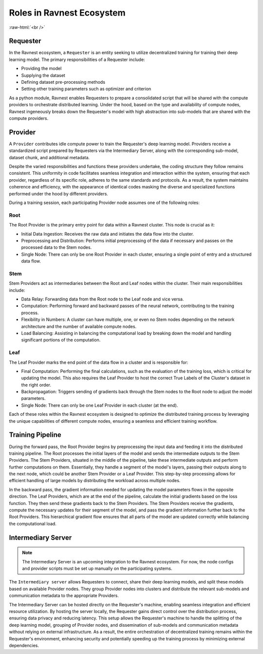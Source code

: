Roles in Ravnest Ecosystem
==========================

.. image:: _static/roles.png
  :width: 650
  :align: center

.. role:: raw-html(raw)
    :format: html
    
:raw-html:`<br />`

Requester
---------

In the Ravnest ecosystem, a ``Requester`` is an entity seeking to utilize decentralized training for training their deep learning model. The primary responsibilities of a Requester include:

- Providing the model
- Supplying the dataset
- Defining dataset pre-processing methods
- Setting other training parameters such as optimizer and criterion

As a python module, Ravnest enables Requesters to prepare a consolidated script that will be shared with the compute providers to orchestrate distributed learning. Under the hood, based on the type and availability of compute nodes, Ravnest ingeneously breaks down the Requester's model with high abstraction into sub-models that are shared with the compute providers.

.. _provider-reference-label:

Provider
--------

A ``Provider`` contributes idle compute power to train the Requester's deep learning model. Providers receive a standardized script prepared by Requesters via the Intermediary Server, along with the corresponding sub-model, dataset chunk, and additional metadata. 

Despite the varied responsibilities and functions these providers undertake, the coding structure they follow remains consistent. This uniformity in code facilitates seamless integration and interaction within the system, ensuring that each provider, regardless of its specific role, adheres to the same standards and protocols. As a result, the system maintains coherence and efficiency, with the appearance of identical codes masking the diverse and specialized functions performed under the hood by different providers.

During a training session, each participating Provider node assumes one of the following roles:

Root
~~~~

The Root Provider is the primary entry point for data within a Ravnest cluster. This node is crucial as it:

- Initial Data Ingestion: Receives the raw data and initiates the data flow into the cluster.
- Preprocessing and Distribution: Performs initial preprocessing of the data if necessary and passes on the processed data to the Stem nodes.
- Single Node: There can only be one Root Provider in each cluster, ensuring a single point of entry and a structured data flow.

Stem
~~~~

Stem Providers act as intermediaries between the Root and Leaf nodes within the cluster. Their main responsibilities include:

- Data Relay: Forwarding data from the Root node to the Leaf node and vice versa.
- Computation: Performing forward and backward passes of the neural network, contributing to the training process.
- Flexibility in Numbers: A cluster can have multiple, one, or even no Stem nodes depending on the network architecture and the number of available compute nodes.
- Load Balancing: Assisting in balancing the computational load by breaking down the model and handling significant portions of the computation.

Leaf
~~~~

The Leaf Provider marks the end point of the data flow in a cluster and is responsible for:

- Final Computation: Performing the final calculations, such as the evaluation of the training loss, which is critical for updating the model. This also requires the Leaf Provider to host the correct True Labels of the Cluster's dataset in the right order.
- Backpropagation: Triggers sending of gradients back through the Stem nodes to the Root node to adjust the model parameters.
- Single Node: There can only be one Leaf Provider in each cluster (at the end).

Each of these roles within the Ravnest ecosystem is designed to optimize the distributed training process by leveraging the unique capabilities of different compute nodes, ensuring a seamless and efficient training workflow.

Training Pipeline
-----------------

During the forward pass, the Root Provider begins by preprocessing the input data and feeding it into the distributed training pipeline. The Root processes the initial layers of the model and sends the intermediate outputs to the Stem Providers. The Stem Providers, situated in the middle of the pipeline, take these intermediate outputs and perform further computations on them. Essentially, they handle a segment of the model's layers, passing their outputs along to the next node, which could be another Stem Provider or a Leaf Provider. This step-by-step processing allows for efficient handling of large models by distributing the workload across multiple nodes.

In the backward pass, the gradient information needed for updating the model parameters flows in the opposite direction. The Leaf Providers, which are at the end of the pipeline, calculate the initial gradients based on the loss function. They then send these gradients back to the Stem Providers. The Stem Providers receive the gradients, compute the necessary updates for their segment of the model, and pass the gradient information further back to the Root Providers. This hierarchical gradient flow ensures that all parts of the model are updated correctly while balancing the computational load.


Intermediary Server
-------------------

.. note::
    The Intermediary Server is an upcoming integration to the Ravnest ecosystem. For now, the node configs and provider scripts must be set up manually on the participating systems.

The ``Intermediary server`` allows Requesters to connect, share their deep learning models, and split these models based on available Provider nodes. They group Provider nodes into clusters and distribute the relevant sub-models and communication metadata to the appropriate Providers.

The Intermediary Server can be hosted directly on the Requester's machine, enabling seamless integration and efficient resource utilization. By hosting the server locally, the Requester gains direct control over the distribution process, ensuring data privacy and reducing latency. This setup allows the Requester's machine to handle the splitting of the deep learning model, grouping of Provider nodes, and dissemination of sub-models and communication metadata without relying on external infrastructure. As a result, the entire orchestration of decentralized training remains within the Requester's environment, enhancing security and potentially speeding up the training process by minimizing external dependencies.
